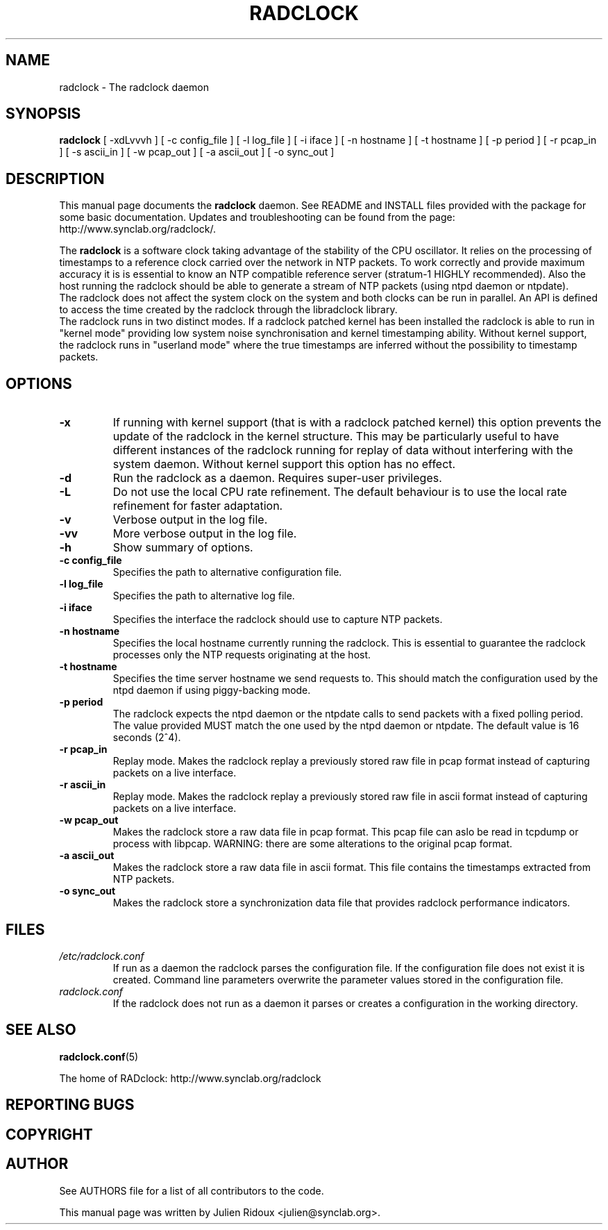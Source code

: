 .\"                                      Hey, EMACS: -*- nroff -*-
.\" First parameter, NAME, should be all caps
.\" Second parameter, SECTION, should be 1-8, maybe w/ subsection
.\" other parameters are allowed: see man(7), man(1)
.TH RADCLOCK 8 "July 18, 2007" "" "The radclock daemon"
.\" Please adjust this date whenever revising the manpage.
.\"
.\" Some roff macros, for reference:
.\" .nh        disable hyphenation
.\" .hy        enable hyphenation
.\" .ad l      left justify
.\" .ad b      justify to both left and right margins
.\" .nf        disable filling
.\" .fi        enable filling
.\" .br        insert line break
.\" .sp <n>    insert n+1 empty lines
.\" for manpage-specific macros, see man(7)
.SH NAME
radclock \- The radclock daemon 
.SH SYNOPSIS
.B radclock
[ -xdLvvvh ] [ -c config_file ] [ -l log_file ] [ -i iface ] [ -n hostname ] [ -t hostname ] [ -p period ] [ -r pcap_in ] [ -s ascii_in ] [ -w pcap_out ] [ -a ascii_out ] [ -o sync_out ] 
.br
.SH DESCRIPTION
This manual page documents the \fBradclock\fP daemon. See README and INSTALL files 
provided with the package for some basic documentation. Updates and troubleshooting
can be found from the page:
.br
http://www.synclab.org/radclock/.
.PP
The \fBradclock\fP is a software clock taking advantage of the stability of the CPU
oscillator. It relies on the processing of timestamps to a reference clock carried 
over the network in NTP packets. To work correctly and provide maximum accuracy it
is is essential to know an NTP compatible reference server (stratum-1 HIGHLY 
recommended). Also the host running the radclock should be able to generate a stream
of NTP packets (using ntpd daemon or ntpdate).
.br
The radclock does not affect the system clock on the system and both clocks can be run
in parallel. An API is defined to access the time created by the radclock through the 
libradclock library.
.br
The radclock runs in two distinct modes. If a radclock patched kernel has been installed
the radclock is able to run in "kernel mode" providing low system noise synchronisation
and kernel timestamping ability. Without kernel support, the radclock runs in "userland 
mode" where the true timestamps are inferred without the possibility to timestamp packets.
.SH OPTIONS
.TP
.B -x 
If running with kernel support (that is with a radclock patched kernel) this option 
prevents the update of the radclock in the kernel structure. This may be particularly 
useful to have different instances of the radclock running for replay of data without
interfering with the system daemon. Without kernel support this option has no effect.
.TP
.B -d
Run the radclock as a daemon. Requires super-user privileges.
.TP
.B -L
Do not use the local CPU rate refinement. The default behaviour is to use the local 
rate refinement for faster adaptation.
.TP
.B -v
Verbose output in the log file.
.TP
.B -vv
More verbose output in the log file.
.TP
.B -h
Show summary of options.
.TP
.B "-c config_file"
Specifies the path to alternative configuration file. 
.TP
.B "-l log_file"
Specifies the path to alternative log file.
.TP
.B "-i iface"
Specifies the interface the radclock should use to capture NTP packets.
.TP
.B "-n hostname"
Specifies the local hostname currently running the radclock. This is essential to 
guarantee the radclock processes only the NTP requests originating at the host.  
.TP
.B "-t hostname"
Specifies the time server hostname we send requests to. This should match the
configuration used by the ntpd daemon if using piggy-backing mode.
.TP
.B "-p period"
The radclock expects the ntpd daemon or the ntpdate calls to send packets with a fixed 
polling period. The value provided MUST match the one used by the ntpd daemon or ntpdate.
The default value is 16 seconds (2^4).
.TP
.B "-r pcap_in"
Replay mode. Makes the radclock replay a previously stored raw file in pcap format instead
of capturing packets on a live interface.
.TP
.B "-r ascii_in"
Replay mode. Makes the radclock replay a previously stored raw file in ascii format instead
of capturing packets on a live interface.
.TP
.B "-w pcap_out"
Makes the radclock store a raw data file in pcap format. This pcap file can aslo be read in 
tcpdump or process with libpcap. WARNING: there are some alterations to the original pcap 
format.
.TP
.B "-a ascii_out"
Makes the radclock store a raw data file in ascii format. This file contains the 
timestamps extracted from NTP packets.
.TP
.B "-o sync_out"
Makes the radclock store a synchronization data file that provides radclock 
performance indicators.
.SH FILES 
.TP
.I /etc/radclock.conf
If run as a daemon the radclock parses the configuration file. If the configuration 
file does not exist it is created. Command line parameters overwrite the parameter 
values stored in the configuration file.
.TP
.I radclock.conf
If the radclock does not run as a daemon it parses or creates a configuration 
in the working directory.
.SH SEE ALSO
.BR radclock.conf (5)
.P
The home of RADclock: http://www.synclab.org/radclock
.br
.SH REPORTING BUGS 
.SH COPYRIGHT
.SH AUTHOR
See AUTHORS file for a list of all contributors to the code.
.PP
This manual page was written by Julien Ridoux <julien@synclab.org>.
